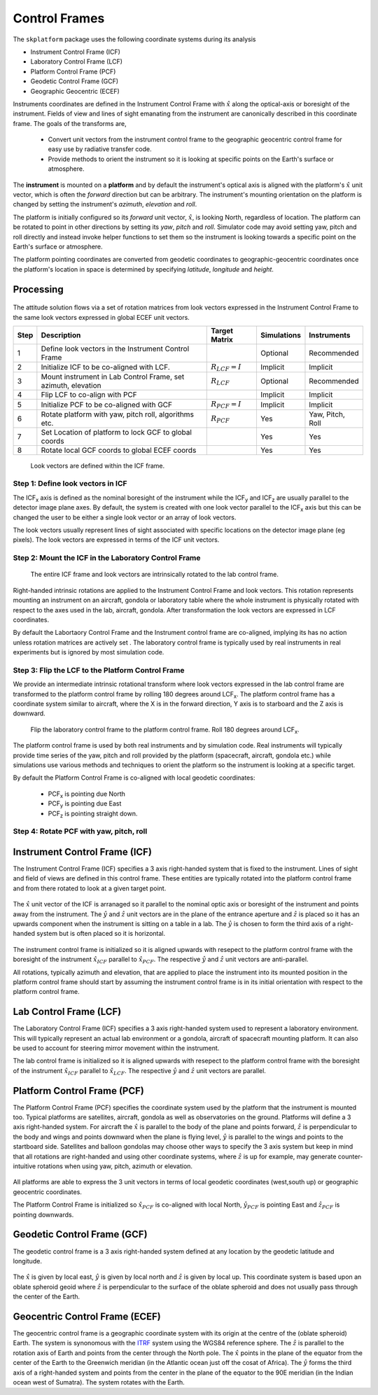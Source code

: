 .. _controlframes:

Control Frames
===============
The ``skplatform`` package uses the following coordinate systems during its analysis

- Instrument Control Frame (ICF)
- Laboratory Control Frame (LCF)
- Platform Control Frame (PCF)
- Geodetic Control Frame (GCF)
- Geographic Geocentric (ECEF)

Instruments coordinates are defined in the Instrument Control Frame with :math:`\hat{x}` along the optical-axis or boresight
of the instrument. Fields of view and lines of sight emanating from the instrument are canonically described in this
coordinate frame. The goals of the transforms are,

 - Convert unit vectors from the instrument control frame to the geographic geocentric control frame for easy use by radiative transfer code.
 - Provide methods to orient the instrument so it is looking at specific points on the Earth's surface or atmosphere.

The **instrument** is mounted on a **platform** and by default the instrument's optical axis is aligned
with the platform's :math:`\hat{x}` unit vector, which is often the *forward* direction but can be arbitrary.
The instrument's mounting orientation on the platform is changed by setting the instrument's *azimuth*, *elevation* and *roll*.

The platform is initially configured so its *forward* unit vector, :math:`\hat{x}`, is looking North, regardless of location.
The platform can be rotated to point in other directions by setting its *yaw*, *pitch* and *roll*. Simulator code may avoid setting
yaw, pitch and roll directly and instead invoke helper functions to set them so the instrument is looking towards a specific point
on the Earth's surface or atmosphere.

The platform pointing coordinates are converted from geodetic coordinates to geographic-geocentric coordinates once the platform's
location in space is determined by specifying *latitude*, *longitude* and *height*.

Processing
-----------

..  figure:: figures/coordinate_summary.png

The attitude solution flows via a set of rotation matrices from look vectors expressed in the Instrument Control Frame to
the same look vectors expressed in global ECEF unit vectors.

.. rst-class:: table table-striped

====== =============================================================  ======================= ============ ================
Step   Description                                                    Target Matrix           Simulations  Instruments
====== =============================================================  ======================= ============ ================
 1     Define look vectors in the Instrument Control Frame                                    Optional     Recommended
 2     Initialize ICF to be co-aligned with LCF.                      :math:`R_{LCF} = I`     Implicit     Implicit
 3     Mount instrument in Lab Control Frame, set azimuth, elevation  :math:`R_{LCF}`         Optional     Recommended
 4     Flip LCF to co-align with PCF                                                          Implicit     Implicit
 5     Initialize PCF to be co-aligned with GCF                       :math:`R_{PCF} = I`     Implicit     Implicit
 6     Rotate platform with yaw, pitch roll, algorithms etc.          :math:`R_{PCF}`         Yes          Yaw, Pitch, Roll
 7     Set Location of platform to lock GCF to global coords                                  Yes          Yes
 8     Rotate local GCF coords to global ECEF coords                                          Yes          Yes
====== =============================================================  ======================= ============ ================

..  figure:: figures/icf_extrinsic_summary.png

    Look vectors are defined within the ICF frame.


Step 1: Define look vectors in ICF
^^^^^^^^^^^^^^^^^^^^^^^^^^^^^^^^^^

The ICF\ :sub:`x` axis is defined as the nominal boresight of the instrument while the ICF\ :sub:`y` and ICF\ :sub:`z` are usually
parallel to the detector image plane axes. By default, the system is created with one look vector parallel to the ICF\ :sub:`x` axis
but this can be changed the user to be either a single look vector or an array of look vectors.

The look vectors usually represent lines of sight associated with specific locations on the detector image plane (eg pixels). The look vectors
are expressed in terms of the ICF unit vectors.

Step 2: Mount the ICF in the Laboratory Control Frame
^^^^^^^^^^^^^^^^^^^^^^^^^^^^^^^^^^^^^^^^^^^^^^^^^^^^^

..  figure:: figures/icf_to_lcf_summary.png

    The entire ICF frame and look vectors are intrinsically rotated to the lab control frame.

Right-handed intrinsic rotations are applied to the Instrument Control Frame and look vectors. This
rotation represents mounting an instrument on an aircraft, gondola or laboratory table where the whole  instrument is physically
rotated with respect to the axes used in the lab, aircraft, gondola.  After transformation the look vectors are expressed in LCF coordinates.

By default the Labortaory Control Frame and the Instrument control frame are co-aligned, implying its has no action unless
rotation matrices are actively set . The laboratory control frame is typically used by real instruments in real experiments
but is ignored by most simulation code.

Step 3: Flip the LCF to the Platform Control Frame
^^^^^^^^^^^^^^^^^^^^^^^^^^^^^^^^^^^^^^^^^^^^^^^^^^
We provide an intermediate intrinsic rotational transform where look vectors expressed in the lab control frame are transformed
to the platform control frame by rolling 180 degrees around LCF\ :sub:`x`. The platform control frame has a coordinate system similar to aircraft, where the X is in the
forward direction, Y axis is to starboard and the Z axis is downward.

..  figure:: figures/lcf_to_pcf.png

    Flip the laboratory control frame to the platform control frame. Roll 180 degrees around LCF\ :sub:`x`.

The platform control frame is used by both real instruments and by simulation code. Real instruments will typically provide
time series of the yaw, pitch and roll provided by the platform (spacecraft, aircraft, gondola etc.) while simulations
use various methods and techniques to orient the platform so the instrument is looking at a specific target.

By default the Platform Control Frame is co-aligned with local geodetic coordinates:

    * PCF\ :sub:`x` is pointing due North
    * PCF\ :sub:`y` is pointing due East
    * PCF\ :sub:`z` is pointing straight down.

Step 4: Rotate PCF with yaw, pitch, roll
^^^^^^^^^^^^^^^^^^^^^^^^^^^^^^^^^^^^^^^^


.. _icf:

Instrument Control Frame (ICF)
------------------------------------
The Instrument Control Frame (ICF) specifies a 3 axis right-handed system that is fixed to the instrument. Lines of sight
and field of views are defined in this control frame. These entities are typically rotated into the platform control frame
and from there rotated to look at a given target point.

  .. image:: figures/ICF_3axes.png
     :scale: 50 %
     :alt: Instrument Control Frame

The :math:`\hat{x}` unit vector of the ICF is arranaged so it parallel to the nominal optic axis or boresight of the
instrument and points away from the instrument.  The :math:`\hat{y}` and :math:`\hat{z}` unit vectors are in the plane
of the entrance aperture and :math:`\hat{z}` is placed so it has an upwards component when the instrument is sitting on
a table in a lab. The :math:`\hat{y}` is chosen to form the third axis of a right-handed system but is often placed so
it is horizontal.


 .. image:: figures/ICF_initial_orientation.png
   :scale: 100 %
   :alt: Instrument Control Frame

The instrument control frame is initialized so it is aligned upwards with resepect to the platform control frame with the
boresight of the instrument :math:`\hat{x}_{ICF}` parallel to :math:`\hat{x}_{PCF}`. The respective :math:`\hat{y}` and :math:`\hat{z}`
unit vectors are anti-parallel.

All rotations, typically azimuth and elevation, that are applied to place the instrument into its mounted position in the platform
control frame should start by assuming the instrument control frame is in its initial orientation with respect to the
platform control frame.

.. _lcf:

Lab Control Frame (LCF)
------------------------------------
The Laboratory Control Frame (ICF) specifies a 3 axis right-handed system used to represent a laboratory environment. This
will typically represent an actual lab environment or a gondola, aircraft of spacecraft mounting platform. It can also be used
to account for steering mirror movement within the instrument.

The lab control frame is initialized so it is aligned upwards with resepect to the platform control frame with the
boresight of the instrument :math:`\hat{x}_{ICF}` parallel to :math:`\hat{x}_{LCF}`. The respective :math:`\hat{y}` and :math:`\hat{z}`
unit vectors are parallel.

.. _pcf:

Platform Control Frame (PCF)
----------------------------
The Platform Control Frame (PCF) specifies the coordinate system used by the platform that the instrument is mounted too.
Typical platforms are satellites, aircraft, gondola as well as observatories on the ground.  Platforms will define a 3 axis
right-handed system. For aircraft the :math:`\hat{x}` is parallel to the body of the plane and points forward,
:math:`\hat{z}` is perpendicular to the body and wings and points downward when the plane is flying level, :math:`\hat{y}`
is parallel to the wings and points to the startboard side. Satellites and balloon gondolas may choose other ways to specify
the 3 axis system but keep in mind that all rotations are right-handed and using other coordinate systems, where
:math:`\hat{z}` is up for example, may generate counter-intuitive rotations when using yaw, pitch, azimuth or elevation.

 .. image:: figures/PCF_3axes.png
   :scale: 50 %
   :alt: Platform Control Frame

All platforms are able to express the 3 unit vectors in terms of local geodetic coordinates (west,south up) or
geographic geocentric coordinates.

The Platform Control Frame is initialized so :math:`\hat{x}_{PCF}` is co-aligned with local North, :math:`\hat{y}_{PCF}`
is pointing East and :math:`\hat{z}_{PCF}` is pointing downwards.

 .. image:: figures/PCF_initial_orientation.png
   :scale: 100 %
   :alt: Platform Control Frame


.. _gcf:

Geodetic Control Frame (GCF)
----------------------------
The geodetic control frame is a 3 axis right-handed system defined at any location by the geodetic latitude and
longitude.

 .. image:: figures/GCF_3axes.png
   :scale: 50 %
   :alt: Geodetic Control Frame

The :math:`\hat{x}` is given by local east, :math:`\hat{y}` is given by local north and :math:`\hat{z}` is
given by local up. This coordinate system is based upon an oblate spheroid geoid where :math:`\hat{z}` is
perpendicular to the surface of the oblate spheroid and does not usually pass through the center of the Earth.


..  _ecef:

Geocentric Control Frame (ECEF)
-------------------------------
The geocentric control frame is a geographic coordinate system with its origin at the centre of the (oblate spheroid)
Earth. The system is synonomous with the `ITRF <https://en.wikipedia.org/wiki/International_Terrestrial_Reference_System_and_Frame>`_ system
using the WGS84 reference sphere. The :math:`\hat{z}` is parallel to the rotation axis of Earth and points from the center through the North pole.
The :math:`\hat{x}` points in the plane of the equator from the center of the Earth to the Greenwich meridian (in the
Atlantic ocean just off the cosat of Africa). The :math:`\hat{y}` forms the third axis of a right-handed system and points
from the center in the plane of the equator to the 90E meridian (in the Indian ocean west of Sumatra). The system rotates
with the Earth.


